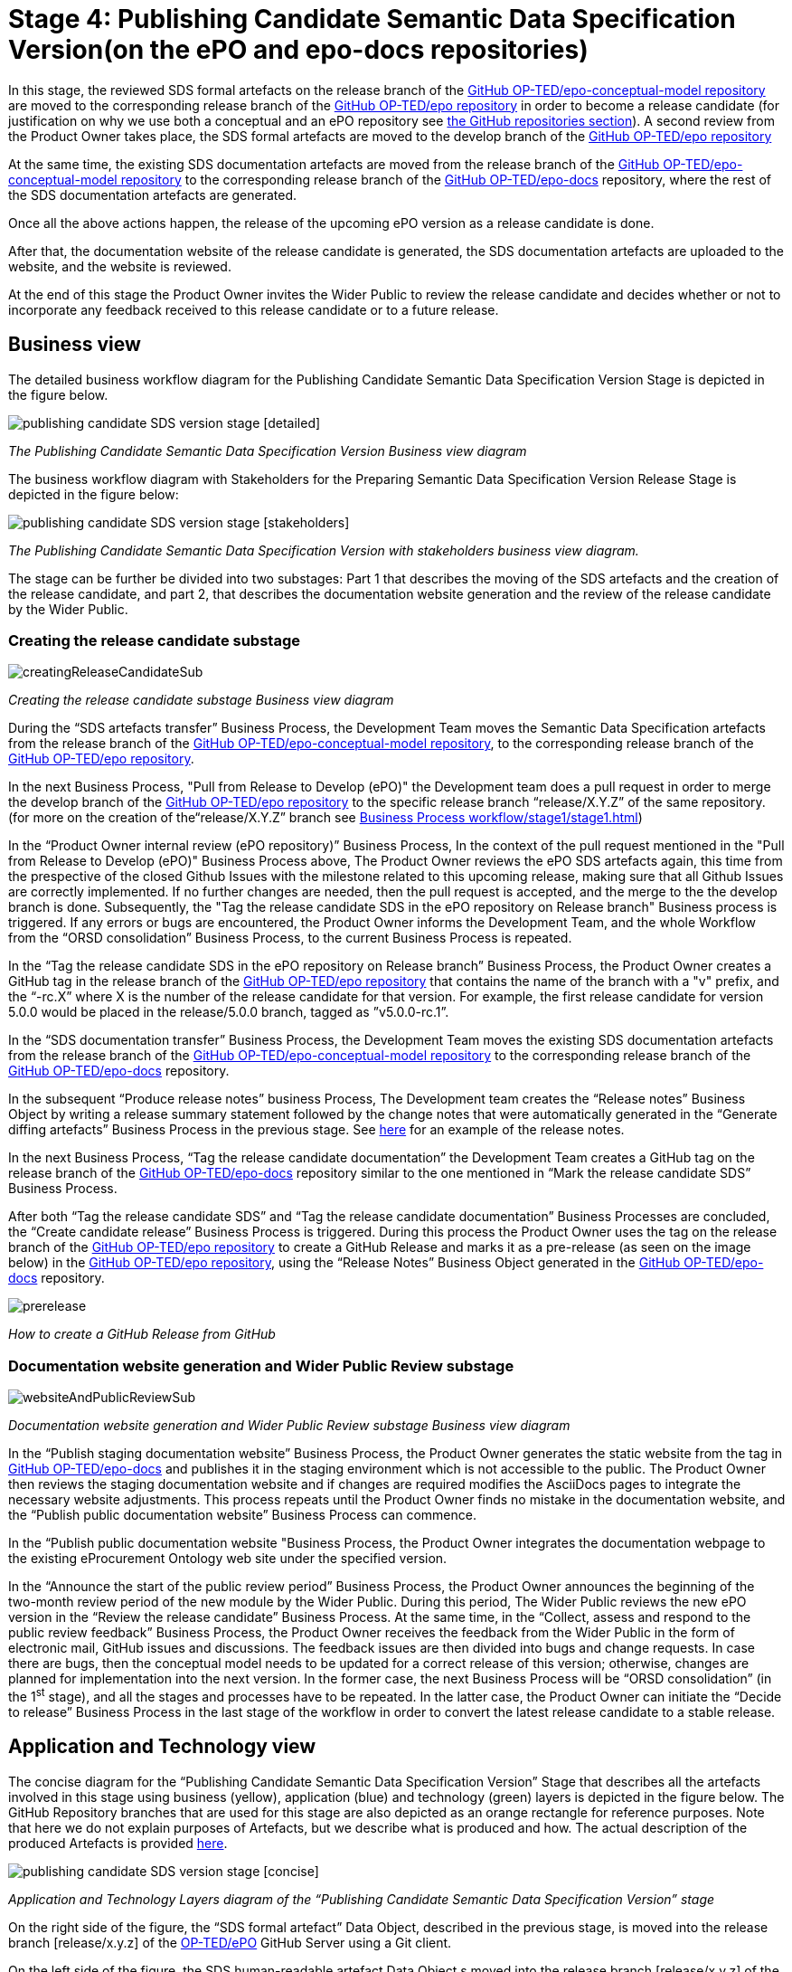 = Stage 4: Publishing Candidate Semantic Data Specification Version(on the ePO and epo-docs repositories)

In this stage, the reviewed SDS formal artefacts on the release branch of the https://github.com/OP-TED/epo-conceptual-model[GitHub OP-TED/epo-conceptual-model repository] are moved to the corresponding release branch of the https://github.com/OP-TED/epo[GitHub OP-TED/epo repository]  in order to become a release candidate (for justification on why we use both a conceptual and an ePO repository see xref:GitHub repositories//githubRepositories.adoc[the GitHub repositories section]). A second review from the Product Owner takes place, the SDS formal artefacts are moved to the develop branch of the https://github.com/OP-TED/epo[GitHub OP-TED/epo repository]

At the same time, the existing SDS documentation artefacts are moved from the release branch of the https://github.com/OP-TED/epo-conceptual-model[GitHub OP-TED/epo-conceptual-model repository] to the corresponding release branch of the https://github.com/OP-TED/epo-docs[GitHub OP-TED/epo-docs] repository, where the rest of the SDS documentation artefacts are generated.

Once all the above actions happen, the release of the upcoming ePO version as a release candidate is done.

After that, the documentation website of the release candidate is generated, the SDS documentation artefacts are uploaded to the website, and the website is reviewed.

At the end of this stage the Product Owner invites the Wider Public to review the release candidate and decides whether or not to incorporate any feedback received to this release candidate or to a future release.

== Business view

The detailed business workflow diagram for the Publishing Candidate Semantic Data Specification Version Stage is depicted in the figure below.

image::publishing candidate SDS version stage [detailed].bmp[]
_The Publishing Candidate Semantic Data Specification Version Business view diagram_






The business workflow diagram with Stakeholders for the Preparing Semantic Data Specification Version Release Stage is depicted in the figure below:



image::publishing candidate SDS version stage [stakeholders] .bmp[]
_The Publishing Candidate Semantic Data Specification Version with stakeholders business view diagram._


The stage can be further be divided into two substages: Part 1 that describes the moving of the SDS artefacts and the creation of the release candidate, and part 2, that describes the documentation website generation and the review of the release candidate by the Wider Public.



=== Creating the release candidate substage

image::creatingReleaseCandidateSub.png[]
_Creating the release candidate substage Business view diagram_

During the “SDS artefacts transfer” Business Process, the Development Team moves the Semantic Data Specification artefacts from the release branch of the https://github.com/OP-TED/epo-conceptual-model[GitHub OP-TED/epo-conceptual-model repository], to the corresponding release branch of the https://github.com/OP-TED/epo[GitHub OP-TED/epo repository].

In the next Business Process, "Pull from Release to Develop (ePO)" the Development team does a pull request in order to merge the develop branch of the https://github.com/OP-TED/epo[GitHub OP-TED/epo repository] to the specific release branch  “release/X.Y.Z” of the same repository. (for more on the creation of the“release/X.Y.Z” branch see xref:Business Process workflow/stage1/stage1.adoc[])

In the “Product Owner internal review (ePO repository)” Business Process, In the context of the pull request mentioned in the "Pull from Release to Develop (ePO)" Business Process above, The Product Owner reviews the ePO SDS artefacts again, this time from the prespective of the closed Github Issues with the milestone related to this upcoming release, making sure that all Github Issues are correctly implemented. If no further changes are needed, then the pull request is accepted, and the merge to the the develop branch is done. Subsequently, the "Tag the release candidate SDS in the ePO repository on Release branch" Business process is triggered. If any errors or bugs are encountered, the Product Owner informs the Development Team, and the whole Workflow from the “ORSD consolidation” Business Process, to the current Business Process is repeated.

In the “Tag the release candidate SDS in the ePO repository on Release branch” Business Process, the Product Owner creates a GitHub tag in the release branch of the https://github.com/OP-TED/epo[GitHub OP-TED/epo repository] that contains the name of the branch with a "v" prefix, and the “-rc.X” where X is the number of the release candidate for that version. For example, the first release candidate for version 5.0.0 would be placed in the release/5.0.0 branch, tagged as ”v5.0.0-rc.1”.

In the “SDS documentation transfer” Business Process, the Development Team moves the existing SDS documentation artefacts from the release branch of the https://github.com/OP-TED/epo-conceptual-model[GitHub OP-TED/epo-conceptual-model repository] to the corresponding release branch of the https://github.com/OP-TED/epo-docs[GitHub OP-TED/epo-docs] repository.

In the subsequent “Produce release notes” business Process, The Development team creates the “Release notes” Business Object by writing a release summary statement followed by the change notes that were automatically generated in the “Generate diffing artefacts” Business Process in the previous stage. See https://docs.ted.europa.eu/EPO/latest/release-notes.html#_release_notes[here] for an example of the release notes.

In the next Business Process, “Tag the release candidate documentation” the Development Team creates a GitHub tag on the release branch of the https://github.com/OP-TED/epo-docs[GitHub OP-TED/epo-docs] repository similar to the one mentioned in “Mark the release candidate SDS” Business Process.

After both “Tag the release candidate SDS” and “Tag the release candidate documentation” Business Processes are concluded, the “Create candidate release” Business Process is triggered. During this process the Product Owner uses the tag on the release branch of the  https://github.com/OP-TED/epo[GitHub OP-TED/epo repository] to create a GitHub Release and marks it as a pre-release (as seen on the image below) in the https://github.com/OP-TED/epo[GitHub OP-TED/epo repository], using the “Release Notes” Business Object generated in the https://github.com/OP-TED/epo-docs[GitHub OP-TED/epo-docs] repository.

image::prerelease.png[]
_How to create a GitHub Release from GitHub_

=== Documentation website generation and Wider Public Review substage[[DWGWPR]]


image::websiteAndPublicReviewSub.png[]
_Documentation website generation and Wider Public Review substage Business view diagram_


In the “Publish staging documentation website” Business Process, the Product Owner generates the static website from the tag in https://github.com/OP-TED/epo-docs[GitHub OP-TED/epo-docs] and publishes it in the staging environment which is not accessible to the public. The Product Owner then reviews the staging documentation website and if changes are required modifies the AsciiDocs pages to integrate the necessary website adjustments. This process repeats until the Product Owner finds no mistake in the documentation website, and the “Publish public documentation website” Business Process can commence.

In the “Publish public documentation website "Business Process, the Product Owner integrates the documentation webpage to the existing eProcurement Ontology web site under the specified version.

In the “Announce the start of the public review period” Business Process, the Product Owner announces the beginning of the two-month review period of the new module by the Wider Public. During this period, The Wider Public reviews the new ePO version in the “Review the release candidate” Business Process. At the same time, in the “Collect, assess and respond to the public review feedback” Business Process, the Product Owner receives the feedback from the Wider Public in the form of electronic mail, GitHub issues and discussions. The feedback issues are then divided into bugs and change requests. In case there are bugs, then the conceptual model needs to be updated for a correct release of this version; otherwise, changes are planned for implementation into the next version. In the former case, the next Business Process will be “ORSD consolidation” (in the 1^st^ stage), and all the stages and processes have to be repeated. In the latter case, the Product Owner can initiate the “Decide to release” Business Process in the last stage of the workflow in order to convert the latest release candidate to a stable release.

== Application and Technology view


The concise diagram for the “Publishing Candidate Semantic Data Specification Version” Stage that describes all the artefacts involved in this stage using business (yellow), application (blue) and technology (green) layers is depicted in the figure below. The GitHub Repository branches that are used for this stage are also depicted as an orange rectangle for reference purposes. Note that here we do not explain purposes of Artefacts, but we describe what is produced and how. The actual description of the produced Artefacts is provided xref:../../SDS and related artefacts/SDSArtefacts.adoc[here].



image::publishing candidate SDS version stage [concise].bmp[]
_Application and Technology Layers diagram of the “Publishing Candidate Semantic Data Specification Version” stage_

On the right side of the figure, the “SDS formal artefact” Data Object, described in the previous stage, is moved into the release branch [release/x.y.z] of the https://github.com/OP-TED/ePO[OP-TED/ePO] GitHub Server using a Git client.

On the left side of the figure, the SDS human-readable artefact Data Object s moved into the release branch [release/x.y.z] of the https://github.com/OP-TED/epo-docs[OP-TED/epo-docs] GitHub Server using a Git client.

The SDS human-readable artefact Data Object realises  the SDS documentation Business Object and is composed of the following Data Objects:

* The “Release notes” Data Object realises  the “Release Notes” Business Object and contains the release notes edited by the Development team and the change notes.
* The “Change Notes” Data Object realises  the “Change Notes” Business Object and contains the change notes of the current release that should be automatically created by model2owl, by comparing the current release with the latest release.
* The “Static website with CM diagrams” Data Object realises  the “Conceptual Model visual documentation” Business Object.
* The “Web optimised ORSD document” Data Object realises  the “Ontology Requirements Specification Document (ORSD)” Business Object.
* The “XMI based reference document (web optimised)” Data Object realises the “SDS reference document (glossaries)” Business Object and represents the glossary webpages for each module.

The “eProcurement Ontology staging website” and “eProcurement Ontology website” Data Objects, represent the respective documentation websites. Each website is automatically created by an Antora Publisher Data Object. Specifically, in order to create the staging website, the Product Owner performs the Antora Staging GitHub Action script on the OP-TED/docs-staging Github server. That prompts the antora software to generate the staging website, using the SDS human-readable artefact data Object and the antora metadata files located on the https://github.com/OP-TED/epo-docs[OP-TED/epo-docs] GitHub server as input. The same process is repeated for the generation of the eProcurement Ontology website in the OP-TED.github.io GitHub server.

